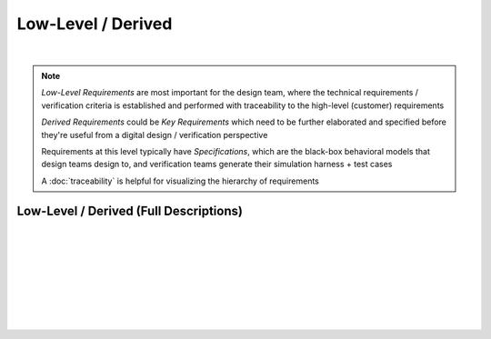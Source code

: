 Low-Level / Derived
===================

.. needtable::
   :columns: id; title; tags; status
   :tags: LL
   :show_filters:

|
      
.. note::
   
   *Low-Level Requirements* are most important for the design team, where the
   technical requirements / verification criteria is established and performed
   with traceability to the high-level (customer) requirements

   *Derived Requirements* could be *Key Requirements* which need to be
   further elaborated and specified before they're useful from a digital
   design / verification perspective

   Requirements at this level typically have *Specifications*, which are the
   black-box behavioral models that design teams design to, and verification
   teams generate their simulation harness + test cases

   A :doc:`traceability` is helpful for visualizing the hierarchy of
   requirements

Low-Level / Derived (Full Descriptions)
---------------------------------------

|

.. req:: UART Baud Rate (CH.1)
   :id: LL_001
   :status: open
   :links: HL_001
   :tags: comms; LL 

   .. tabs::

      .. tab:: Description

         The FPGA *shall* provide a UART w/ programmable baud rate for the following
         rates:

         #. 115.2K (default)
         #. 57.6K
         #. 19.2K
         #. 9600
         #. 4800

      .. tab:: Specification

         Bit period, *T*, specified for each baud rate:
         
         #. 115.2K : T = 8.7us 
         #. 57.6K  : T = 17.3us
         #. 19.2K  : T = 52.1us
         #. 9600   : T = 104.2us
         #. 4800   : T = 208.3us

         .. wavedrom::

            { "signal" : [
                    {                    node: '.A.B............'},
                    { "name": 'uart_ch', "wave": 'x=.=.....|.=.=.x', "data": ['start', 'data', 'parity', 'stop'] }
            ],
            edge: ['A+B T']}

      .. tab:: Verification Method

         Analysis: verified by simulation
         
         |

         Verification *shall* be considered complete when simulation
         demonstrates the UART achieves a bit period within a +/- 5% for each
         baud rate

|

.. req:: UART Frame Format (CH.1)
   :id: LL_002
   :status: open
   :links: HL_001
   :tags: comms; LL

   .. tabs::

      .. tab:: Description

         The FPGA *shall* provide a UART w/ a frame format defined by the following:

         .. list-table::
            :align: left
            :widths: 10 50 10
            :header-rows: 1

            * - Field
              - Description
              - Value
            * - [10]
              - UART stop bit
              - 1
            * - [9]
              - UART parity bit (odd)
              - D/C
            * - [8:1]
              - UART data
              - D/C
            * - [0]
              - UART start bit
              - 0

      .. tab:: Specification

         For a UART frame with 8-bit data payload = 0x3:

         .. wavedrom::

            { "signal" : [
                { "name": "uart_format",      "wave": 'x|x==.......==x', "data": ['start', 'data', 'parity', 'stop'] },
                { "name": "uart_data",   "wave": 'x|10......1...x' },
                { "name": "frame_sync",  "wave": 'x|01..........0' }
            ]}

      .. tab:: Verification Method

         Analysis: verified by simulation

         |

         Verification *shall* be considered complete when simulation
         demonstrates correct frame format over 100 consecutive loopback
         transmissions
          
|

.. req:: UART Frame Synchronization (CH.1)
   :id: LL_003
   :status: open
   :links: HL_001
   :tags: comms; LL

   .. tabs::

      .. tab:: Description

         The FPGA *shall* provide a synchronization signal that aligns to the UART frame
         with a +/- 2ms margin

      .. tab:: Specification

         For a UART frame with 8-bit data payload = 0x3:

         .. wavedrom::

            { "signal" : [
                { "name": "uart_format",      "wave": 'x|x==.......==x', "data": ['start', 'data', 'parity', 'stop'] },
                { "name": "uart_data",   "wave": 'x|10......1...x' },
                { "name": "frame_sync",  "wave": 'x|01..........0' }
            ]}

      .. tab:: Verification Method

         Analysis: verified by simulation

         |

         Verification *shall* be considered complete when simulation
         demonstrates the frame synchronization is within the +/- 2ms margin

|

.. req:: UART Control/Status (CH.1)
   :id: LL_004
   :status: open
   :links: HL_001
   :tags: comms; LL

   .. tabs::

      .. tab:: Description

         The FPGA *shall* provide 32-bit control/status registers which are aligned
         on a 4-byte boundary for the UART interface, which is accessible by host software over PCI-Express

      .. tab:: Verification Method

         Analysis: verified by simulation

         |

         Verification *shall* be considered complete when simulation
         demonstrates register writes/reads occur on a 4-byte boundary starting
         from the base address

|

.. req:: UART Baud Rate (CH.2)
   :id: LL_005
   :status: closed
   :links: HL_002
   :tags: comms; LL 

   .. tabs::

      .. tab:: Description

         The FPGA *shall* provide a UART w/ programmable baud rate for the following
         rates:

         #. 115.2K 
         #. 57.6K
         #. 19.2K (Default)
         #. 9600
         #. 4800

      .. tab:: Specification

         Bit period, *T*, specified for each baud rate:
         
         #. 115.2K : T = 8.7us 
         #. 57.6K  : T = 17.3us
         #. 19.2K  : T = 52.1us
         #. 9600   : T = 104.2us
         #. 4800   : T = 208.3us

         .. wavedrom::

            { "signal" : [
                    {                    node: '.A.B............'},
                    { "name": 'uart_ch', "wave": 'x=.=.....|.=.=.x', "data": ['start', 'data', 'parity', 'stop'] }
            ],
            edge: ['A+B T']}

      .. tab:: Verification Method

         Analysis: verified by simulation

         |
         
         Verification *shall* be considered complete when simulation
         demonstrates the UART achieves a bit period within a +/- 5% for each
         baud rate

|

.. req:: UART Frame Format (CH.2)
   :id: LL_006
   :status: closed
   :links: HL_002
   :tags: comms; LL

   .. tabs::

      .. tab:: Description

         The FPGA *shall* provide a UART w/ a frame format defined by the following:

         .. list-table::
            :align: left
            :widths: 10 50 10
            :header-rows: 1

            * - Field
              - Description
              - Value
            * - [10]
              - UART stop bit
              - 1
            * - [9]
              - UART parity bit (odd)
              - D/C
            * - [8:1]
              - UART data
              - D/C
            * - [0]
              - UART start bit
              - 0

      .. tab:: Specification

         For a UART frame with 8-bit data payload = 0x3:

         .. wavedrom::

            { "signal" : [
                { "name": "uart_format",      "wave": 'x|x==.......==x', "data": ['start', 'data', 'parity', 'stop'] },
                { "name": "uart_data",   "wave": 'x|10......1...x' },
                { "name": "frame_sync",  "wave": 'x|01..........0' }
            ]}

      .. tab:: Verification Method

         Analysis: verified by simulation

         |

         Verification *shall* be considered complete when simulation
         demonstrates correct frame format over 100 consecutive loopback
         transmissions

|

.. req:: UART Frame Synchronization (CH.2)
   :id: LL_007
   :status: closed
   :links: HL_002
   :tags: comms; LL

   .. tabs::

      .. tab:: Description

         The FPGA *shall* provide a synchronization signal that aligns to the UART frame
         with a +/- 2ms margin

      .. tab:: Specification

         For a UART frame with 8-bit data payload = 0x3:

         .. wavedrom::

            { "signal" : [
                { "name": "uart_format",      "wave": 'x|x==.......==x', "data": ['start', 'data', 'parity', 'stop'] },
                { "name": "uart_data",   "wave": 'x|10......1...x' },
                { "name": "frame_sync",  "wave": 'x|01..........0' }
            ]}

      .. tab:: Verification Method

         Analysis: verified by simulation

         |

         Verification *shall* be considered complete when simulation
         demonstrates the frame synchronization is within the +/- 2ms margin

|

.. req:: UART Control/Status (CH.2)
   :id: LL_008
   :status: in-progress
   :links: HL_002
   :tags: comms; LL

   .. tabs::

      .. tab:: Description

         The FPGA *shall* provide 32-bit control/status registers which are aligned
         on a 4-byte boundary for the UART interface, which is accessible by host software over PCI-Express

      .. tab:: Verification Method

         Analysis: verified by simulation

         |

         Verification *shall* be considered complete when simulation
         demonstrates register writes/reads occur on a 4-byte boundary starting
         from the base address

